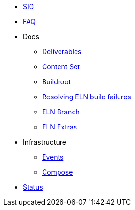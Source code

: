 * xref:sig.adoc[SIG]
* xref:faq.adoc[FAQ]

* Docs

** xref:deliverables.adoc[Deliverables]
** xref:content_set.adoc[Content Set]
** xref:buildroot.adoc[Buildroot]
** xref:ftbfs.adoc[Resolving ELN build failures]
** xref:eln-branch.adoc[ELN Branch]
** xref:extras.adoc[ELN Extras]

* Infrastructure
** xref:branching.adoc[Events]
** xref:compose.adoc[Compose]

* xref:status.adoc[Status]



